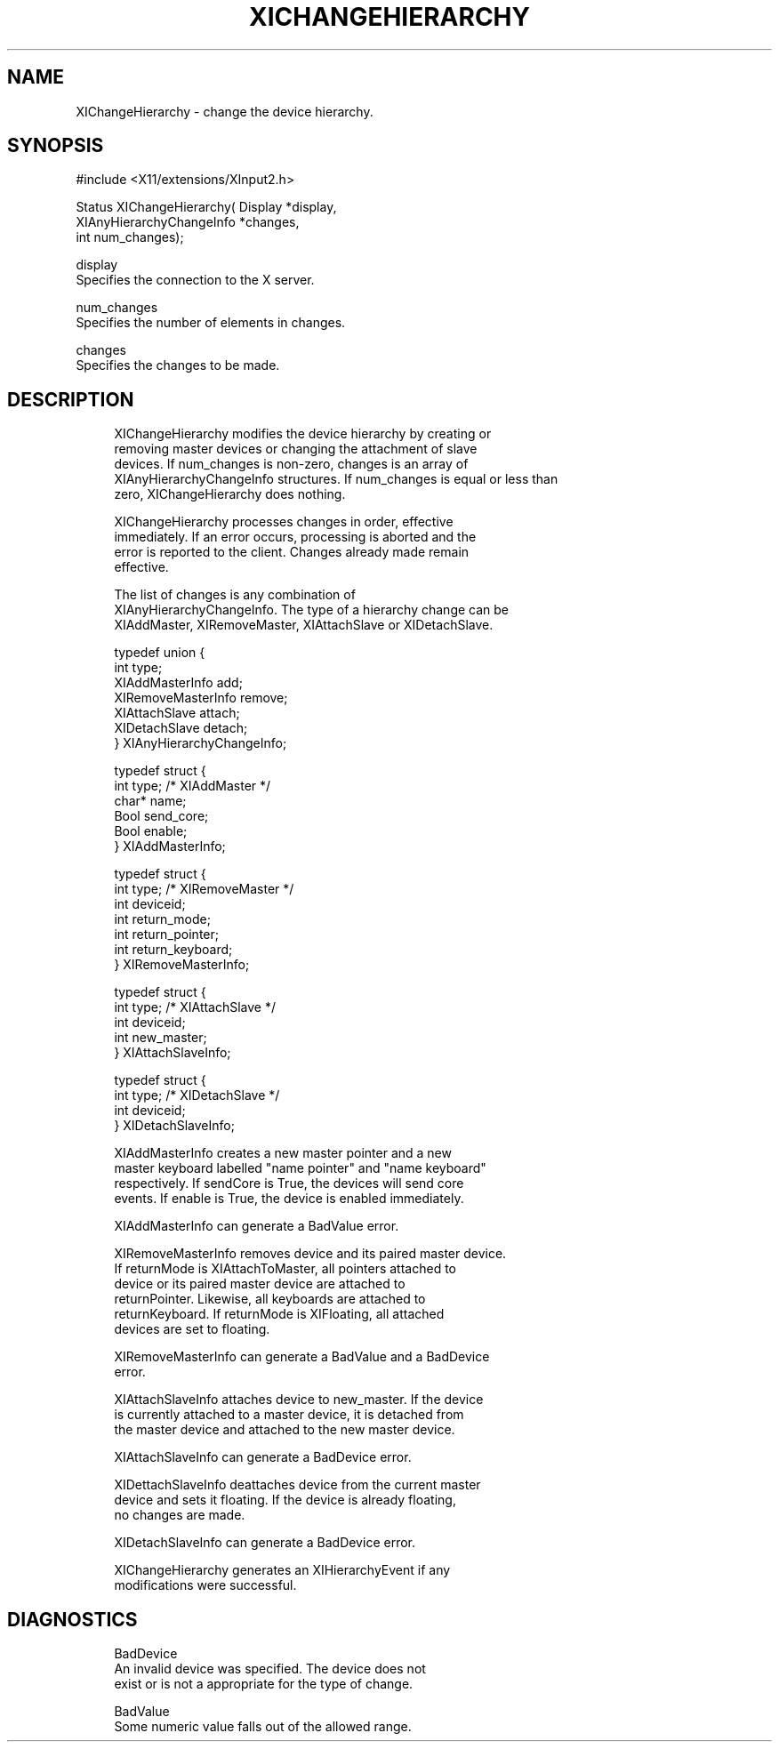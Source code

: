 '\" t
.\"     Title: xichangehierarchy
.\"    Author: [FIXME: author] [see http://docbook.sf.net/el/author]
.\" Generator: DocBook XSL Stylesheets v1.79.1 <http://docbook.sf.net/>
.\"      Date: 06/19/2019
.\"    Manual: \ \&
.\"    Source: \ \&
.\"  Language: English
.\"
.TH "XICHANGEHIERARCHY" "libmansuffix" "06/19/2019" "\ \&" "\ \&"
.\" -----------------------------------------------------------------
.\" * Define some portability stuff
.\" -----------------------------------------------------------------
.\" ~~~~~~~~~~~~~~~~~~~~~~~~~~~~~~~~~~~~~~~~~~~~~~~~~~~~~~~~~~~~~~~~~
.\" http://bugs.debian.org/507673
.\" http://lists.gnu.org/archive/html/groff/2009-02/msg00013.html
.\" ~~~~~~~~~~~~~~~~~~~~~~~~~~~~~~~~~~~~~~~~~~~~~~~~~~~~~~~~~~~~~~~~~
.ie \n(.g .ds Aq \(aq
.el       .ds Aq '
.\" -----------------------------------------------------------------
.\" * set default formatting
.\" -----------------------------------------------------------------
.\" disable hyphenation
.nh
.\" disable justification (adjust text to left margin only)
.ad l
.\" -----------------------------------------------------------------
.\" * MAIN CONTENT STARTS HERE *
.\" -----------------------------------------------------------------
.SH "NAME"
XIChangeHierarchy \- change the device hierarchy\&.
.SH "SYNOPSIS"
.sp
.nf
#include <X11/extensions/XInput2\&.h>
.fi
.sp
.nf
Status XIChangeHierarchy( Display *display,
                          XIAnyHierarchyChangeInfo *changes,
                          int num_changes);
.fi
.sp
.nf
display
       Specifies the connection to the X server\&.
.fi
.sp
.nf
num_changes
       Specifies the number of elements in changes\&.
.fi
.sp
.nf
changes
       Specifies the changes to be made\&.
.fi
.SH "DESCRIPTION"
.sp
.if n \{\
.RS 4
.\}
.nf
XIChangeHierarchy modifies the device hierarchy by creating or
removing master devices or changing the attachment of slave
devices\&. If num_changes is non\-zero, changes is an array of
XIAnyHierarchyChangeInfo structures\&. If num_changes is equal or less than
zero, XIChangeHierarchy does nothing\&.
.fi
.if n \{\
.RE
.\}
.sp
.if n \{\
.RS 4
.\}
.nf
XIChangeHierarchy processes changes in order, effective
immediately\&. If an error occurs, processing is aborted and the
error is reported to the client\&. Changes already made remain
effective\&.
.fi
.if n \{\
.RE
.\}
.sp
.if n \{\
.RS 4
.\}
.nf
The list of changes is any combination of
XIAnyHierarchyChangeInfo\&. The type of a hierarchy change can be
XIAddMaster, XIRemoveMaster, XIAttachSlave or XIDetachSlave\&.
.fi
.if n \{\
.RE
.\}
.sp
.if n \{\
.RS 4
.\}
.nf
typedef union {
    int type;
    XIAddMasterInfo add;
    XIRemoveMasterInfo remove;
    XIAttachSlave attach;
    XIDetachSlave detach;
} XIAnyHierarchyChangeInfo;
.fi
.if n \{\
.RE
.\}
.sp
.if n \{\
.RS 4
.\}
.nf
typedef struct {
    int type; /* XIAddMaster */
    char* name;
    Bool send_core;
    Bool enable;
} XIAddMasterInfo;
.fi
.if n \{\
.RE
.\}
.sp
.if n \{\
.RS 4
.\}
.nf
typedef struct {
    int type; /* XIRemoveMaster */
    int deviceid;
    int return_mode;
    int return_pointer;
    int return_keyboard;
} XIRemoveMasterInfo;
.fi
.if n \{\
.RE
.\}
.sp
.if n \{\
.RS 4
.\}
.nf
typedef struct {
    int type; /* XIAttachSlave */
    int deviceid;
    int new_master;
} XIAttachSlaveInfo;
.fi
.if n \{\
.RE
.\}
.sp
.if n \{\
.RS 4
.\}
.nf
typedef struct {
    int type; /* XIDetachSlave */
    int deviceid;
} XIDetachSlaveInfo;
.fi
.if n \{\
.RE
.\}
.sp
.if n \{\
.RS 4
.\}
.nf
XIAddMasterInfo creates a new master pointer and a new
master keyboard labelled "name pointer" and "name keyboard"
respectively\&. If sendCore is True, the devices will send core
events\&. If enable is True, the device is enabled immediately\&.
.fi
.if n \{\
.RE
.\}
.sp
.if n \{\
.RS 4
.\}
.nf
XIAddMasterInfo can generate a BadValue error\&.
.fi
.if n \{\
.RE
.\}
.sp
.if n \{\
.RS 4
.\}
.nf
XIRemoveMasterInfo removes device and its paired master device\&.
If returnMode is XIAttachToMaster, all pointers attached to
device or its paired master device are attached to
returnPointer\&. Likewise, all keyboards are attached to
returnKeyboard\&. If returnMode is XIFloating, all attached
devices are set to floating\&.
.fi
.if n \{\
.RE
.\}
.sp
.if n \{\
.RS 4
.\}
.nf
XIRemoveMasterInfo can generate a BadValue and a BadDevice
error\&.
.fi
.if n \{\
.RE
.\}
.sp
.if n \{\
.RS 4
.\}
.nf
XIAttachSlaveInfo attaches device to new_master\&. If the device
is currently attached to a master device, it is detached from
the master device and attached to the new master device\&.
.fi
.if n \{\
.RE
.\}
.sp
.if n \{\
.RS 4
.\}
.nf
XIAttachSlaveInfo can generate a BadDevice error\&.
.fi
.if n \{\
.RE
.\}
.sp
.if n \{\
.RS 4
.\}
.nf
XIDettachSlaveInfo deattaches device from the current master
device and sets it floating\&. If the device is already floating,
no changes are made\&.
.fi
.if n \{\
.RE
.\}
.sp
.if n \{\
.RS 4
.\}
.nf
XIDetachSlaveInfo can generate a BadDevice error\&.
.fi
.if n \{\
.RE
.\}
.sp
.if n \{\
.RS 4
.\}
.nf
XIChangeHierarchy generates an XIHierarchyEvent if any
modifications were successful\&.
.fi
.if n \{\
.RE
.\}
.SH "DIAGNOSTICS"
.sp
.if n \{\
.RS 4
.\}
.nf
BadDevice
       An invalid device was specified\&. The device does not
       exist or is not a appropriate for the type of change\&.
.fi
.if n \{\
.RE
.\}
.sp
.if n \{\
.RS 4
.\}
.nf
BadValue
       Some numeric value falls out of the allowed range\&.
.fi
.if n \{\
.RE
.\}
